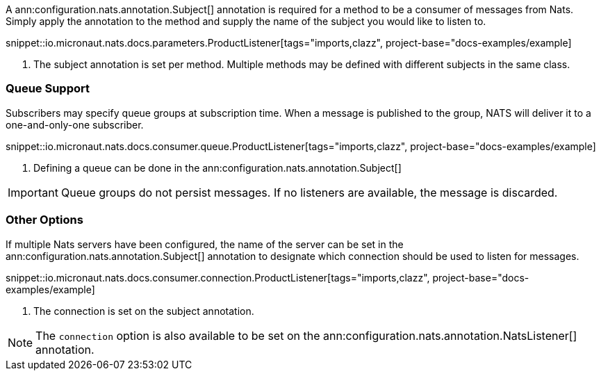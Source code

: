 A ann:configuration.nats.annotation.Subject[] annotation is required for a method to be a consumer of messages from Nats. Simply apply the annotation to the method and supply the name of the subject you would like to listen to.

snippet::io.micronaut.nats.docs.parameters.ProductListener[tags="imports,clazz", project-base="docs-examples/example]

<1> The subject annotation is set per method. Multiple methods may be defined with different subjects in the same class.


=== Queue Support

Subscribers may specify queue groups at subscription time. When a message is published to the group, NATS will deliver it to a one-and-only-one subscriber.

snippet::io.micronaut.nats.docs.consumer.queue.ProductListener[tags="imports,clazz", project-base="docs-examples/example]

<1> Defining a queue can be done in the ann:configuration.nats.annotation.Subject[]

IMPORTANT: Queue groups do not persist messages. If no listeners are available, the message is discarded.

=== Other Options

If multiple Nats servers have been configured, the name of the server can be set in the ann:configuration.nats.annotation.Subject[] annotation to designate which connection should be used to listen for messages.

snippet::io.micronaut.nats.docs.consumer.connection.ProductListener[tags="imports,clazz", project-base="docs-examples/example]

<1> The connection is set on the subject annotation.

NOTE: The `connection` option is also available to be set on the ann:configuration.nats.annotation.NatsListener[] annotation.
